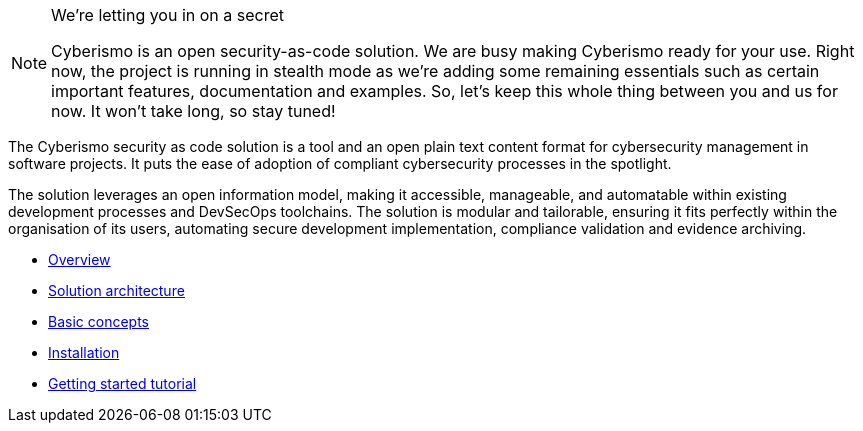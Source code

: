 [NOTE]
.We're letting you in on a secret
====
Cyberismo is an open security-as-code solution. We are busy making Cyberismo ready for your use.  Right now, the project is running in stealth mode as we're adding some remaining essentials such as certain important features, documentation and examples. So, let's keep this whole thing between you and us for now. It won't take long, so stay tuned!
====


The Cyberismo security as code solution is a tool and an open plain text content format for cybersecurity management in software projects. It puts the ease of adoption of compliant cybersecurity processes in the spotlight.

The solution leverages an open information model, making it accessible, manageable, and automatable within existing development processes and DevSecOps toolchains. The solution is modular and tailorable, ensuring it fits perfectly within the organisation of its users, automating secure development implementation, compliance validation and evidence archiving.

* link:/cards/docs_10[Overview]
* link:/cards/docs_11[Solution architecture]
* link:/cards/docs_12[Basic concepts]
* link:/cards/docs_17[Installation]
* link:/cards/docs_2[Getting started tutorial]


